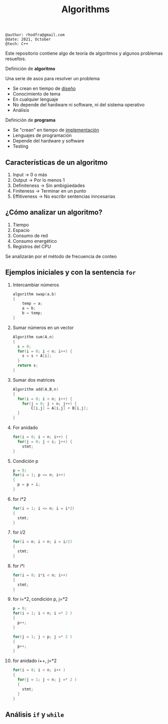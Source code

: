 #+TITLE: Algorithms

#+begin_src shell
@author: rhodfra@gmail.com
@date: 2021, October
@tech: C++
#+end_src

[[./assets/cover.jpg]]

Este repositorio contiene algo de teoría de algoritmos y algunos problemas resueltos.

Definición de *algoritmo*

Una serie de asos para resolver un problema

- Se crean en tiempo de _diseño_
- Conocimiento de tema
- En cualquier lenguaje
- No depende del hardware ni software, ni del sistema operativo
- Análisis

Definición de *programa*

- Se "crean" en tiempo de _implementación_
- Lenguajes de programación
- Depende del hardware y software
- Testing

** Características de un algoritmo

1. Input -> 0 o más
2. Output -> Por lo menos 1
3. Definiteness -> Sin ambigüedades
4. Finiteness -> Terminar en un punto
5. Effitiveness -> No escribr sentencias inncesarias

** ¿Cómo analizar un algoritmo?

1. Tiempo
2. Espacio
3. Consumo de red
4. Consumo energético
5. Registros del CPU

Se analizarán por el método de frecuencia de conteo

** Ejemplos iniciales y con la sentencia =for=

1. Intercambiar números
   #+begin_src c
   algorithm swap(a,b)
   {
       temp = a;
       a = b;
       b = temp;
   }
   #+end_src
   [[./README.assets/01.png]]

2. Sumar números en un vector
   #+begin_src c
   Algorithm sum(A,n)
   {
     s = 0;
     for(i = 0; i < n; i++) {
       s = s + A[i];
     }
     return s;
   }
   #+end_src
   [[./README.assets/02.png]]

3. Sumar dos matrices
   #+begin_src c
   Algorithm add(A,B,n)
   {
     for(i = 0; i < n; i++) {
       for(j = 0; j < n; j++) {
           C[i,j] = A[i,j] + B[i,j];
     }
   }
   #+end_src
   [[./README.assets/03.png]]

4. For anidado
   #+begin_src c
   for(i = 0; i < n; i++) {
     for(j = 0; j < i; j++) {
       stmt;
   }
   #+end_src
   [[./README.assets/04.png]]

5. Condición p
   #+begin_src c
   p = 0;
   for(i = 1; p <= n; i++)
   {
     p = p + i;
   }
   #+end_src
   [[./README.assets/05.png]]

6. for i*2
   #+begin_src c
   for(i = 1; i <= n; i = i*2)
   {
     stmt;
   }
   #+end_src
   [[./README.assets/06.png]]

7. for i/2
   #+begin_src c
   for(i = n; i > n; i = i/2)
   {
     stmt;
   }
   #+end_src
   [[./README.assets/07.png]]

8. for i*i
   #+begin_src c
   for(i = 0; i*i < n; i++)
   {
     stmt;
   }
   #+end_src
   [[./README.assets/08.png]]

9. for i=*2, condición p, j=*2
   #+begin_src c
   p = 0;
   for(i = 1; i < n; i =* 2 )
   {
     p++;
   }

   for(j = 1; j < p; j =* 2 )
   {
     p++;
   }
   #+end_src
   [[./README.assets/09.png]]

10. for anidado i++, j=*2
    #+begin_src c
    for(i = 0; i < n; i++ )
    {
      for(j = 1; j < n; j =* 2 )
      {
        stmt;
      }
    }
    #+end_src
   [[./README.assets/10.png]]

** Análisis =if= y =while=
